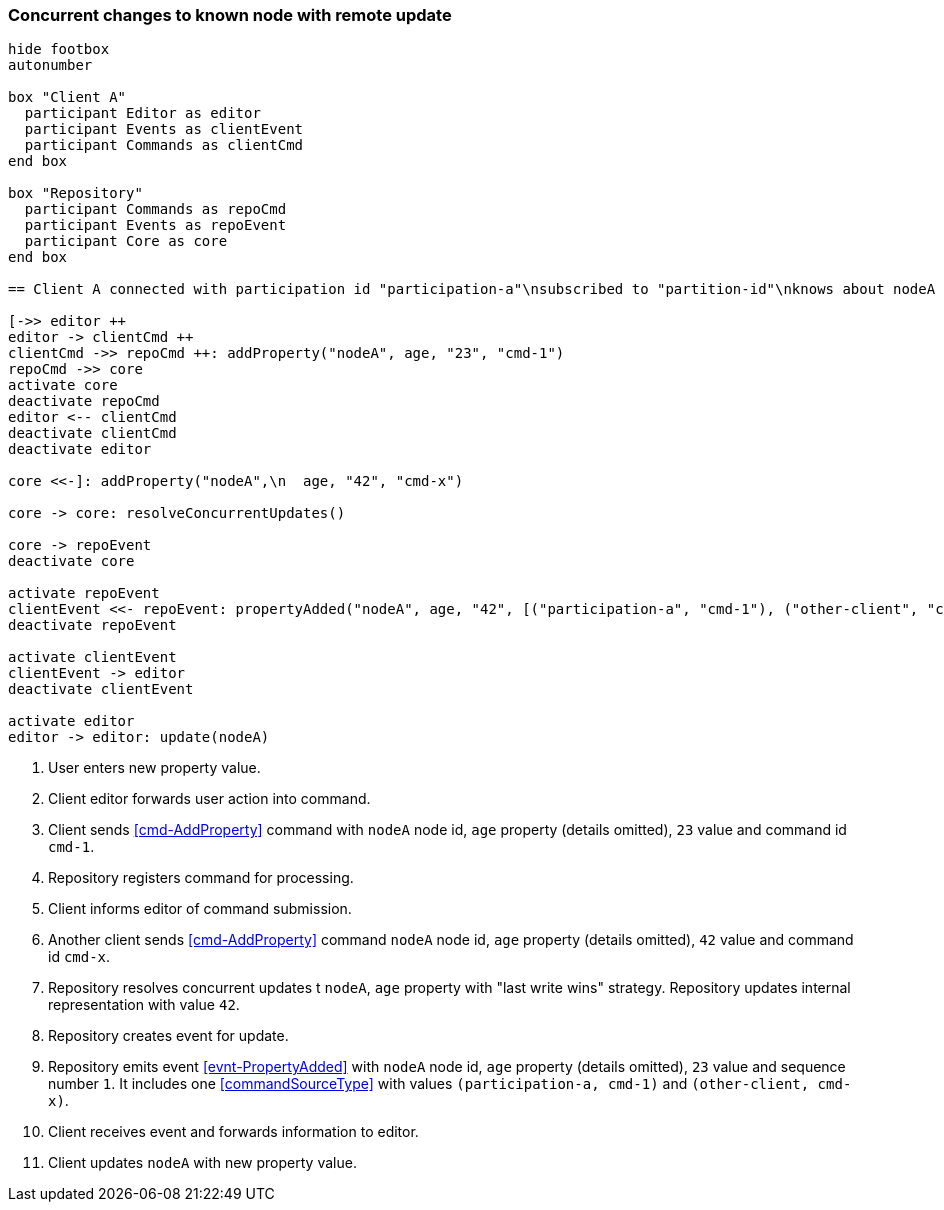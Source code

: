 === Concurrent changes to known node with remote update
[plantuml,concurrentChangeRemoteUpdate,svg]
----
hide footbox
autonumber

box "Client A"
  participant Editor as editor
  participant Events as clientEvent
  participant Commands as clientCmd
end box

box "Repository"
  participant Commands as repoCmd
  participant Events as repoEvent
  participant Core as core
end box

== Client A connected with participation id "participation-a"\nsubscribed to "partition-id"\nknows about nodeA (part of "partition-id") ==

[->> editor ++
editor -> clientCmd ++
clientCmd ->> repoCmd ++: addProperty("nodeA", age, "23", "cmd-1")
repoCmd ->> core
activate core
deactivate repoCmd
editor <-- clientCmd
deactivate clientCmd
deactivate editor

core <<-]: addProperty("nodeA",\n  age, "42", "cmd-x")

core -> core: resolveConcurrentUpdates()

core -> repoEvent
deactivate core

activate repoEvent
clientEvent <<- repoEvent: propertyAdded("nodeA", age, "42", [("participation-a", "cmd-1"), ("other-client", "cmd-x")], 1)
deactivate repoEvent

activate clientEvent
clientEvent -> editor
deactivate clientEvent

activate editor
editor -> editor: update(nodeA)
----
1. User enters new property value.
2. Client editor forwards user action into command.
3. Client sends <<cmd-AddProperty>> command with `nodeA` node id, `age` property (details omitted), `23` value and command id `cmd-1`.
4. Repository registers command for processing.
5. Client informs editor of command submission.
6. Another client sends <<cmd-AddProperty>> command `nodeA` node id, `age` property (details omitted), `42` value and command id `cmd-x`.
7. Repository resolves concurrent updates t `nodeA`, `age` property with "last write wins" strategy.
Repository updates internal representation with value `42`.
8. Repository creates event for update.
9. Repository emits event <<evnt-PropertyAdded>> with `nodeA` node id, `age` property (details omitted), `23` value and sequence number `1`.
It includes one <<commandSourceType>> with values `(participation-a, cmd-1)` and `(other-client, cmd-x)`.
10. Client receives event and forwards information to editor.
11. Client updates `nodeA` with new property value.
